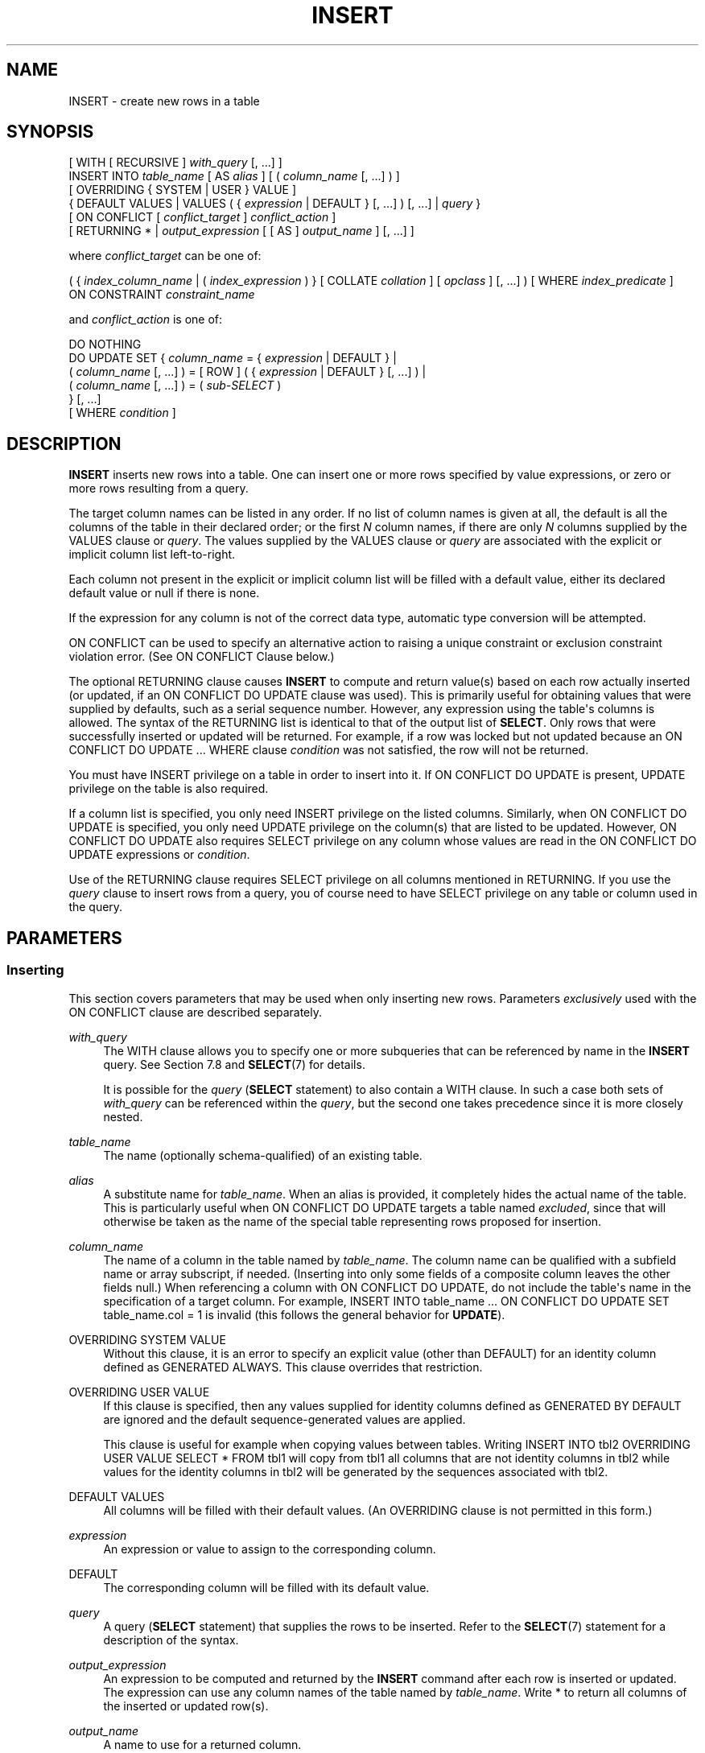 '\" t
.\"     Title: INSERT
.\"    Author: The PostgreSQL Global Development Group
.\" Generator: DocBook XSL Stylesheets v1.79.1 <http://docbook.sf.net/>
.\"      Date: 2021
.\"    Manual: PostgreSQL 12.9 Documentation
.\"    Source: PostgreSQL 12.9
.\"  Language: English
.\"
.TH "INSERT" "7" "2021" "PostgreSQL 12.9" "PostgreSQL 12.9 Documentation"
.\" -----------------------------------------------------------------
.\" * Define some portability stuff
.\" -----------------------------------------------------------------
.\" ~~~~~~~~~~~~~~~~~~~~~~~~~~~~~~~~~~~~~~~~~~~~~~~~~~~~~~~~~~~~~~~~~
.\" http://bugs.debian.org/507673
.\" http://lists.gnu.org/archive/html/groff/2009-02/msg00013.html
.\" ~~~~~~~~~~~~~~~~~~~~~~~~~~~~~~~~~~~~~~~~~~~~~~~~~~~~~~~~~~~~~~~~~
.ie \n(.g .ds Aq \(aq
.el       .ds Aq '
.\" -----------------------------------------------------------------
.\" * set default formatting
.\" -----------------------------------------------------------------
.\" disable hyphenation
.nh
.\" disable justification (adjust text to left margin only)
.ad l
.\" -----------------------------------------------------------------
.\" * MAIN CONTENT STARTS HERE *
.\" -----------------------------------------------------------------
.SH "NAME"
INSERT \- create new rows in a table
.SH "SYNOPSIS"
.sp
.nf
[ WITH [ RECURSIVE ] \fIwith_query\fR [, \&.\&.\&.] ]
INSERT INTO \fItable_name\fR [ AS \fIalias\fR ] [ ( \fIcolumn_name\fR [, \&.\&.\&.] ) ]
    [ OVERRIDING { SYSTEM | USER } VALUE ]
    { DEFAULT VALUES | VALUES ( { \fIexpression\fR | DEFAULT } [, \&.\&.\&.] ) [, \&.\&.\&.] | \fIquery\fR }
    [ ON CONFLICT [ \fIconflict_target\fR ] \fIconflict_action\fR ]
    [ RETURNING * | \fIoutput_expression\fR [ [ AS ] \fIoutput_name\fR ] [, \&.\&.\&.] ]

where \fIconflict_target\fR can be one of:

    ( { \fIindex_column_name\fR | ( \fIindex_expression\fR ) } [ COLLATE \fIcollation\fR ] [ \fIopclass\fR ] [, \&.\&.\&.] ) [ WHERE \fIindex_predicate\fR ]
    ON CONSTRAINT \fIconstraint_name\fR

and \fIconflict_action\fR is one of:

    DO NOTHING
    DO UPDATE SET { \fIcolumn_name\fR = { \fIexpression\fR | DEFAULT } |
                    ( \fIcolumn_name\fR [, \&.\&.\&.] ) = [ ROW ] ( { \fIexpression\fR | DEFAULT } [, \&.\&.\&.] ) |
                    ( \fIcolumn_name\fR [, \&.\&.\&.] ) = ( \fIsub\-SELECT\fR )
                  } [, \&.\&.\&.]
              [ WHERE \fIcondition\fR ]
.fi
.SH "DESCRIPTION"
.PP
\fBINSERT\fR
inserts new rows into a table\&. One can insert one or more rows specified by value expressions, or zero or more rows resulting from a query\&.
.PP
The target column names can be listed in any order\&. If no list of column names is given at all, the default is all the columns of the table in their declared order; or the first
\fIN\fR
column names, if there are only
\fIN\fR
columns supplied by the
VALUES
clause or
\fIquery\fR\&. The values supplied by the
VALUES
clause or
\fIquery\fR
are associated with the explicit or implicit column list left\-to\-right\&.
.PP
Each column not present in the explicit or implicit column list will be filled with a default value, either its declared default value or null if there is none\&.
.PP
If the expression for any column is not of the correct data type, automatic type conversion will be attempted\&.
.PP
ON CONFLICT
can be used to specify an alternative action to raising a unique constraint or exclusion constraint violation error\&. (See
ON CONFLICT Clause
below\&.)
.PP
The optional
RETURNING
clause causes
\fBINSERT\fR
to compute and return value(s) based on each row actually inserted (or updated, if an
ON CONFLICT DO UPDATE
clause was used)\&. This is primarily useful for obtaining values that were supplied by defaults, such as a serial sequence number\&. However, any expression using the table\*(Aqs columns is allowed\&. The syntax of the
RETURNING
list is identical to that of the output list of
\fBSELECT\fR\&. Only rows that were successfully inserted or updated will be returned\&. For example, if a row was locked but not updated because an
ON CONFLICT DO UPDATE \&.\&.\&. WHERE
clause
\fIcondition\fR
was not satisfied, the row will not be returned\&.
.PP
You must have
INSERT
privilege on a table in order to insert into it\&. If
ON CONFLICT DO UPDATE
is present,
UPDATE
privilege on the table is also required\&.
.PP
If a column list is specified, you only need
INSERT
privilege on the listed columns\&. Similarly, when
ON CONFLICT DO UPDATE
is specified, you only need
UPDATE
privilege on the column(s) that are listed to be updated\&. However,
ON CONFLICT DO UPDATE
also requires
SELECT
privilege on any column whose values are read in the
ON CONFLICT DO UPDATE
expressions or
\fIcondition\fR\&.
.PP
Use of the
RETURNING
clause requires
SELECT
privilege on all columns mentioned in
RETURNING\&. If you use the
\fIquery\fR
clause to insert rows from a query, you of course need to have
SELECT
privilege on any table or column used in the query\&.
.SH "PARAMETERS"
.SS "Inserting"
.PP
This section covers parameters that may be used when only inserting new rows\&. Parameters
\fIexclusively\fR
used with the
ON CONFLICT
clause are described separately\&.
.PP
\fIwith_query\fR
.RS 4
The
WITH
clause allows you to specify one or more subqueries that can be referenced by name in the
\fBINSERT\fR
query\&. See
Section\ \&7.8
and
\fBSELECT\fR(7)
for details\&.
.sp
It is possible for the
\fIquery\fR
(\fBSELECT\fR
statement) to also contain a
WITH
clause\&. In such a case both sets of
\fIwith_query\fR
can be referenced within the
\fIquery\fR, but the second one takes precedence since it is more closely nested\&.
.RE
.PP
\fItable_name\fR
.RS 4
The name (optionally schema\-qualified) of an existing table\&.
.RE
.PP
\fIalias\fR
.RS 4
A substitute name for
\fItable_name\fR\&. When an alias is provided, it completely hides the actual name of the table\&. This is particularly useful when
ON CONFLICT DO UPDATE
targets a table named
\fIexcluded\fR, since that will otherwise be taken as the name of the special table representing rows proposed for insertion\&.
.RE
.PP
\fIcolumn_name\fR
.RS 4
The name of a column in the table named by
\fItable_name\fR\&. The column name can be qualified with a subfield name or array subscript, if needed\&. (Inserting into only some fields of a composite column leaves the other fields null\&.) When referencing a column with
ON CONFLICT DO UPDATE, do not include the table\*(Aqs name in the specification of a target column\&. For example,
INSERT INTO table_name \&.\&.\&. ON CONFLICT DO UPDATE SET table_name\&.col = 1
is invalid (this follows the general behavior for
\fBUPDATE\fR)\&.
.RE
.PP
OVERRIDING SYSTEM VALUE
.RS 4
Without this clause, it is an error to specify an explicit value (other than
DEFAULT) for an identity column defined as
GENERATED ALWAYS\&. This clause overrides that restriction\&.
.RE
.PP
OVERRIDING USER VALUE
.RS 4
If this clause is specified, then any values supplied for identity columns defined as
GENERATED BY DEFAULT
are ignored and the default sequence\-generated values are applied\&.
.sp
This clause is useful for example when copying values between tables\&. Writing
INSERT INTO tbl2 OVERRIDING USER VALUE SELECT * FROM tbl1
will copy from
tbl1
all columns that are not identity columns in
tbl2
while values for the identity columns in
tbl2
will be generated by the sequences associated with
tbl2\&.
.RE
.PP
DEFAULT VALUES
.RS 4
All columns will be filled with their default values\&. (An
OVERRIDING
clause is not permitted in this form\&.)
.RE
.PP
\fIexpression\fR
.RS 4
An expression or value to assign to the corresponding column\&.
.RE
.PP
DEFAULT
.RS 4
The corresponding column will be filled with its default value\&.
.RE
.PP
\fIquery\fR
.RS 4
A query (\fBSELECT\fR
statement) that supplies the rows to be inserted\&. Refer to the
\fBSELECT\fR(7)
statement for a description of the syntax\&.
.RE
.PP
\fIoutput_expression\fR
.RS 4
An expression to be computed and returned by the
\fBINSERT\fR
command after each row is inserted or updated\&. The expression can use any column names of the table named by
\fItable_name\fR\&. Write
*
to return all columns of the inserted or updated row(s)\&.
.RE
.PP
\fIoutput_name\fR
.RS 4
A name to use for a returned column\&.
.RE
.SS "ON CONFLICT Clause"
.PP
The optional
ON CONFLICT
clause specifies an alternative action to raising a unique violation or exclusion constraint violation error\&. For each individual row proposed for insertion, either the insertion proceeds, or, if an
\fIarbiter\fR
constraint or index specified by
\fIconflict_target\fR
is violated, the alternative
\fIconflict_action\fR
is taken\&.
ON CONFLICT DO NOTHING
simply avoids inserting a row as its alternative action\&.
ON CONFLICT DO UPDATE
updates the existing row that conflicts with the row proposed for insertion as its alternative action\&.
.PP
\fIconflict_target\fR
can perform
\fIunique index inference\fR\&. When performing inference, it consists of one or more
\fIindex_column_name\fR
columns and/or
\fIindex_expression\fR
expressions, and an optional
\fIindex_predicate\fR\&. All
\fItable_name\fR
unique indexes that, without regard to order, contain exactly the
\fIconflict_target\fR\-specified columns/expressions are inferred (chosen) as arbiter indexes\&. If an
\fIindex_predicate\fR
is specified, it must, as a further requirement for inference, satisfy arbiter indexes\&. Note that this means a non\-partial unique index (a unique index without a predicate) will be inferred (and thus used by
ON CONFLICT) if such an index satisfying every other criteria is available\&. If an attempt at inference is unsuccessful, an error is raised\&.
.PP
ON CONFLICT DO UPDATE
guarantees an atomic
\fBINSERT\fR
or
\fBUPDATE\fR
outcome; provided there is no independent error, one of those two outcomes is guaranteed, even under high concurrency\&. This is also known as
UPSERT
\(em
\(lqUPDATE or INSERT\(rq\&.
.PP
\fIconflict_target\fR
.RS 4
Specifies which conflicts
ON CONFLICT
takes the alternative action on by choosing
arbiter indexes\&. Either performs
\fIunique index inference\fR, or names a constraint explicitly\&. For
ON CONFLICT DO NOTHING, it is optional to specify a
\fIconflict_target\fR; when omitted, conflicts with all usable constraints (and unique indexes) are handled\&. For
ON CONFLICT DO UPDATE, a
\fIconflict_target\fR
\fImust\fR
be provided\&.
.RE
.PP
\fIconflict_action\fR
.RS 4
\fIconflict_action\fR
specifies an alternative
ON CONFLICT
action\&. It can be either
DO NOTHING, or a
DO UPDATE
clause specifying the exact details of the
UPDATE
action to be performed in case of a conflict\&. The
SET
and
WHERE
clauses in
ON CONFLICT DO UPDATE
have access to the existing row using the table\*(Aqs name (or an alias), and to rows proposed for insertion using the special
\fIexcluded\fR
table\&.
SELECT
privilege is required on any column in the target table where corresponding
\fIexcluded\fR
columns are read\&.
.sp
Note that the effects of all per\-row
BEFORE INSERT
triggers are reflected in
\fIexcluded\fR
values, since those effects may have contributed to the row being excluded from insertion\&.
.RE
.PP
\fIindex_column_name\fR
.RS 4
The name of a
\fItable_name\fR
column\&. Used to infer arbiter indexes\&. Follows
\fBCREATE INDEX\fR
format\&.
SELECT
privilege on
\fIindex_column_name\fR
is required\&.
.RE
.PP
\fIindex_expression\fR
.RS 4
Similar to
\fIindex_column_name\fR, but used to infer expressions on
\fItable_name\fR
columns appearing within index definitions (not simple columns)\&. Follows
\fBCREATE INDEX\fR
format\&.
SELECT
privilege on any column appearing within
\fIindex_expression\fR
is required\&.
.RE
.PP
\fIcollation\fR
.RS 4
When specified, mandates that corresponding
\fIindex_column_name\fR
or
\fIindex_expression\fR
use a particular collation in order to be matched during inference\&. Typically this is omitted, as collations usually do not affect whether or not a constraint violation occurs\&. Follows
\fBCREATE INDEX\fR
format\&.
.RE
.PP
\fIopclass\fR
.RS 4
When specified, mandates that corresponding
\fIindex_column_name\fR
or
\fIindex_expression\fR
use particular operator class in order to be matched during inference\&. Typically this is omitted, as the
\fIequality\fR
semantics are often equivalent across a type\*(Aqs operator classes anyway, or because it\*(Aqs sufficient to trust that the defined unique indexes have the pertinent definition of equality\&. Follows
\fBCREATE INDEX\fR
format\&.
.RE
.PP
\fIindex_predicate\fR
.RS 4
Used to allow inference of partial unique indexes\&. Any indexes that satisfy the predicate (which need not actually be partial indexes) can be inferred\&. Follows
\fBCREATE INDEX\fR
format\&.
SELECT
privilege on any column appearing within
\fIindex_predicate\fR
is required\&.
.RE
.PP
\fIconstraint_name\fR
.RS 4
Explicitly specifies an arbiter
\fIconstraint\fR
by name, rather than inferring a constraint or index\&.
.RE
.PP
\fIcondition\fR
.RS 4
An expression that returns a value of type
boolean\&. Only rows for which this expression returns
true
will be updated, although all rows will be locked when the
ON CONFLICT DO UPDATE
action is taken\&. Note that
\fIcondition\fR
is evaluated last, after a conflict has been identified as a candidate to update\&.
.RE
.PP
Note that exclusion constraints are not supported as arbiters with
ON CONFLICT DO UPDATE\&. In all cases, only
NOT DEFERRABLE
constraints and unique indexes are supported as arbiters\&.
.PP
\fBINSERT\fR
with an
ON CONFLICT DO UPDATE
clause is a
\(lqdeterministic\(rq
statement\&. This means that the command will not be allowed to affect any single existing row more than once; a cardinality violation error will be raised when this situation arises\&. Rows proposed for insertion should not duplicate each other in terms of attributes constrained by an arbiter index or constraint\&.
.PP
Note that it is currently not supported for the
ON CONFLICT DO UPDATE
clause of an
\fBINSERT\fR
applied to a partitioned table to update the partition key of a conflicting row such that it requires the row be moved to a new partition\&.
.if n \{\
.sp
.\}
.RS 4
.it 1 an-trap
.nr an-no-space-flag 1
.nr an-break-flag 1
.br
.ps +1
\fBTip\fR
.ps -1
.br
.PP
It is often preferable to use unique index inference rather than naming a constraint directly using
ON CONFLICT ON CONSTRAINT
\fI constraint_name\fR\&. Inference will continue to work correctly when the underlying index is replaced by another more or less equivalent index in an overlapping way, for example when using
CREATE UNIQUE INDEX \&.\&.\&. CONCURRENTLY
before dropping the index being replaced\&.
.sp .5v
.RE
.SH "OUTPUTS"
.PP
On successful completion, an
\fBINSERT\fR
command returns a command tag of the form
.sp
.if n \{\
.RS 4
.\}
.nf
INSERT \fIoid\fR \fIcount\fR
.fi
.if n \{\
.RE
.\}
.sp
The
\fIcount\fR
is the number of rows inserted or updated\&.
\fIoid\fR
is always 0 (it used to be the
OID
assigned to the inserted row if
\fIcount\fR
was exactly one and the target table was declared
WITH OIDS
and 0 otherwise, but creating a table
WITH OIDS
is not supported anymore)\&.
.PP
If the
\fBINSERT\fR
command contains a
RETURNING
clause, the result will be similar to that of a
\fBSELECT\fR
statement containing the columns and values defined in the
RETURNING
list, computed over the row(s) inserted or updated by the command\&.
.SH "NOTES"
.PP
If the specified table is a partitioned table, each row is routed to the appropriate partition and inserted into it\&. If the specified table is a partition, an error will occur if one of the input rows violates the partition constraint\&.
.SH "EXAMPLES"
.PP
Insert a single row into table
films:
.sp
.if n \{\
.RS 4
.\}
.nf
INSERT INTO films VALUES
    (\*(AqUA502\*(Aq, \*(AqBananas\*(Aq, 105, \*(Aq1971\-07\-13\*(Aq, \*(AqComedy\*(Aq, \*(Aq82 minutes\*(Aq);
.fi
.if n \{\
.RE
.\}
.PP
In this example, the
len
column is omitted and therefore it will have the default value:
.sp
.if n \{\
.RS 4
.\}
.nf
INSERT INTO films (code, title, did, date_prod, kind)
    VALUES (\*(AqT_601\*(Aq, \*(AqYojimbo\*(Aq, 106, \*(Aq1961\-06\-16\*(Aq, \*(AqDrama\*(Aq);
.fi
.if n \{\
.RE
.\}
.PP
This example uses the
DEFAULT
clause for the date columns rather than specifying a value:
.sp
.if n \{\
.RS 4
.\}
.nf
INSERT INTO films VALUES
    (\*(AqUA502\*(Aq, \*(AqBananas\*(Aq, 105, DEFAULT, \*(AqComedy\*(Aq, \*(Aq82 minutes\*(Aq);
INSERT INTO films (code, title, did, date_prod, kind)
    VALUES (\*(AqT_601\*(Aq, \*(AqYojimbo\*(Aq, 106, DEFAULT, \*(AqDrama\*(Aq);
.fi
.if n \{\
.RE
.\}
.PP
To insert a row consisting entirely of default values:
.sp
.if n \{\
.RS 4
.\}
.nf
INSERT INTO films DEFAULT VALUES;
.fi
.if n \{\
.RE
.\}
.PP
To insert multiple rows using the multirow
\fBVALUES\fR
syntax:
.sp
.if n \{\
.RS 4
.\}
.nf
INSERT INTO films (code, title, did, date_prod, kind) VALUES
    (\*(AqB6717\*(Aq, \*(AqTampopo\*(Aq, 110, \*(Aq1985\-02\-10\*(Aq, \*(AqComedy\*(Aq),
    (\*(AqHG120\*(Aq, \*(AqThe Dinner Game\*(Aq, 140, DEFAULT, \*(AqComedy\*(Aq);
.fi
.if n \{\
.RE
.\}
.PP
This example inserts some rows into table
films
from a table
tmp_films
with the same column layout as
films:
.sp
.if n \{\
.RS 4
.\}
.nf
INSERT INTO films SELECT * FROM tmp_films WHERE date_prod < \*(Aq2004\-05\-07\*(Aq;
.fi
.if n \{\
.RE
.\}
.PP
This example inserts into array columns:
.sp
.if n \{\
.RS 4
.\}
.nf
\-\- Create an empty 3x3 gameboard for noughts\-and\-crosses
INSERT INTO tictactoe (game, board[1:3][1:3])
    VALUES (1, \*(Aq{{" "," "," "},{" "," "," "},{" "," "," "}}\*(Aq);
\-\- The subscripts in the above example aren\*(Aqt really needed
INSERT INTO tictactoe (game, board)
    VALUES (2, \*(Aq{{X," "," "},{" ",O," "},{" ",X," "}}\*(Aq);
.fi
.if n \{\
.RE
.\}
.PP
Insert a single row into table
distributors, returning the sequence number generated by the
DEFAULT
clause:
.sp
.if n \{\
.RS 4
.\}
.nf
INSERT INTO distributors (did, dname) VALUES (DEFAULT, \*(AqXYZ Widgets\*(Aq)
   RETURNING did;
.fi
.if n \{\
.RE
.\}
.PP
Increment the sales count of the salesperson who manages the account for Acme Corporation, and record the whole updated row along with current time in a log table:
.sp
.if n \{\
.RS 4
.\}
.nf
WITH upd AS (
  UPDATE employees SET sales_count = sales_count + 1 WHERE id =
    (SELECT sales_person FROM accounts WHERE name = \*(AqAcme Corporation\*(Aq)
    RETURNING *
)
INSERT INTO employees_log SELECT *, current_timestamp FROM upd;
.fi
.if n \{\
.RE
.\}
.PP
Insert or update new distributors as appropriate\&. Assumes a unique index has been defined that constrains values appearing in the
did
column\&. Note that the special
\fIexcluded\fR
table is used to reference values originally proposed for insertion:
.sp
.if n \{\
.RS 4
.\}
.nf
INSERT INTO distributors (did, dname)
    VALUES (5, \*(AqGizmo Transglobal\*(Aq), (6, \*(AqAssociated Computing, Inc\*(Aq)
    ON CONFLICT (did) DO UPDATE SET dname = EXCLUDED\&.dname;
.fi
.if n \{\
.RE
.\}
.PP
Insert a distributor, or do nothing for rows proposed for insertion when an existing, excluded row (a row with a matching constrained column or columns after before row insert triggers fire) exists\&. Example assumes a unique index has been defined that constrains values appearing in the
did
column:
.sp
.if n \{\
.RS 4
.\}
.nf
INSERT INTO distributors (did, dname) VALUES (7, \*(AqRedline GmbH\*(Aq)
    ON CONFLICT (did) DO NOTHING;
.fi
.if n \{\
.RE
.\}
.PP
Insert or update new distributors as appropriate\&. Example assumes a unique index has been defined that constrains values appearing in the
did
column\&.
WHERE
clause is used to limit the rows actually updated (any existing row not updated will still be locked, though):
.sp
.if n \{\
.RS 4
.\}
.nf
\-\- Don\*(Aqt update existing distributors based in a certain ZIP code
INSERT INTO distributors AS d (did, dname) VALUES (8, \*(AqAnvil Distribution\*(Aq)
    ON CONFLICT (did) DO UPDATE
    SET dname = EXCLUDED\&.dname || \*(Aq (formerly \*(Aq || d\&.dname || \*(Aq)\*(Aq
    WHERE d\&.zipcode <> \*(Aq21201\*(Aq;

\-\- Name a constraint directly in the statement (uses associated
\-\- index to arbitrate taking the DO NOTHING action)
INSERT INTO distributors (did, dname) VALUES (9, \*(AqAntwerp Design\*(Aq)
    ON CONFLICT ON CONSTRAINT distributors_pkey DO NOTHING;
.fi
.if n \{\
.RE
.\}
.PP
Insert new distributor if possible; otherwise
DO NOTHING\&. Example assumes a unique index has been defined that constrains values appearing in the
did
column on a subset of rows where the
is_active
Boolean column evaluates to
true:
.sp
.if n \{\
.RS 4
.\}
.nf
\-\- This statement could infer a partial unique index on "did"
\-\- with a predicate of "WHERE is_active", but it could also
\-\- just use a regular unique constraint on "did"
INSERT INTO distributors (did, dname) VALUES (10, \*(AqConrad International\*(Aq)
    ON CONFLICT (did) WHERE is_active DO NOTHING;
.fi
.if n \{\
.RE
.\}
.SH "COMPATIBILITY"
.PP
\fBINSERT\fR
conforms to the SQL standard, except that the
RETURNING
clause is a
PostgreSQL
extension, as is the ability to use
WITH
with
\fBINSERT\fR, and the ability to specify an alternative action with
ON CONFLICT\&. Also, the case in which a column name list is omitted, but not all the columns are filled from the
VALUES
clause or
\fIquery\fR, is disallowed by the standard\&.
.PP
The SQL standard specifies that
OVERRIDING SYSTEM VALUE
can only be specified if an identity column that is generated always exists\&. PostgreSQL allows the clause in any case and ignores it if it is not applicable\&.
.PP
Possible limitations of the
\fIquery\fR
clause are documented under
\fBSELECT\fR(7)\&.

